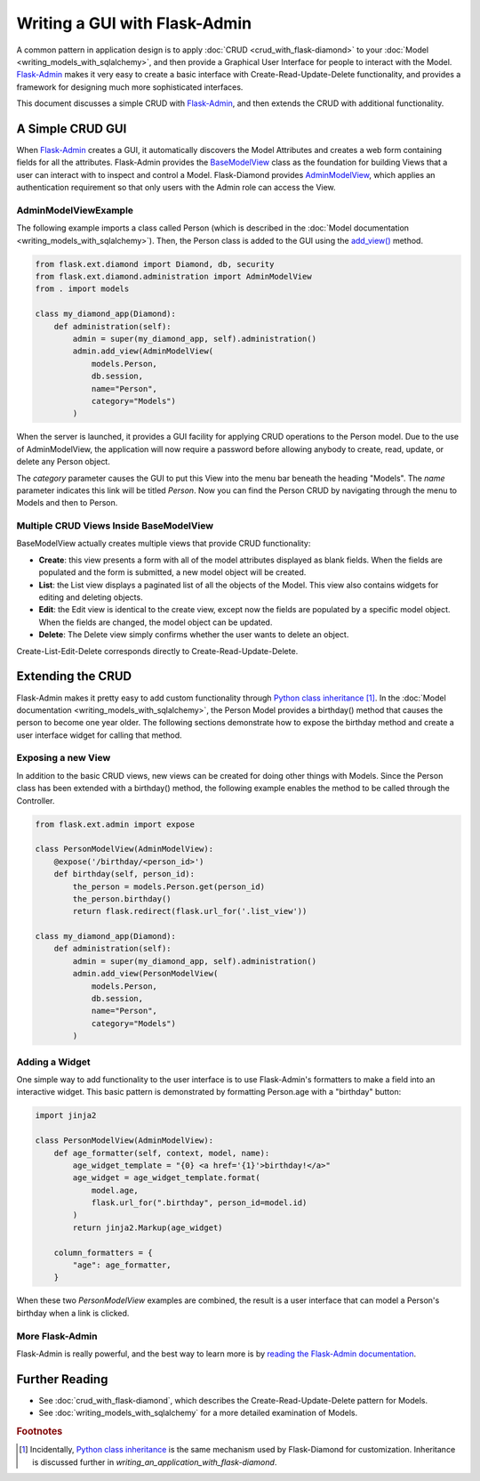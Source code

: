 Writing a GUI with Flask-Admin
==============================

A common pattern in application design is to apply :doc:`CRUD <crud_with_flask-diamond>` to your :doc:`Model <writing_models_with_sqlalchemy>`, and then provide a Graphical User Interface for people to interact with the Model.  `Flask-Admin <http://flask-admin.readthedocs.org/>`_ makes it very easy to create a basic interface with Create-Read-Update-Delete functionality, and provides a framework for designing much more sophisticated interfaces.

This document discusses a simple CRUD with `Flask-Admin <http://flask-admin.readthedocs.org/>`_, and then extends the CRUD with additional functionality.

A Simple CRUD GUI
-----------------

When `Flask-Admin <http://flask-admin.readthedocs.org/>`_ creates a GUI, it automatically discovers the Model Attributes and creates a web form containing fields for all the attributes.  Flask-Admin provides the `BaseModelView <http://flask-admin.readthedocs.org/en/latest/api/mod_model/#flask_admin.model.BaseModelView>`_ class as the foundation for building Views that a user can interact with to inspect and control a Model.  Flask-Diamond provides `AdminModelView <http://flask-diamond.readthedocs.org/en/latest/api/#flask_diamond.administration.AdminModelView>`_, which applies an authentication requirement so that only users with the Admin role can access the View.

AdminModelViewExample
^^^^^^^^^^^^^^^^^^^^^

The following example imports a class called Person (which is described in the :doc:`Model documentation <writing_models_with_sqlalchemy>`).  Then, the Person class is added to the GUI using the `add_view() <http://flask-admin.readthedocs.org/en/latest/api/mod_base/#flask_admin.base.Admin.add_view>`_ method.

.. code-block:: python

    from flask.ext.diamond import Diamond, db, security
    from flask.ext.diamond.administration import AdminModelView
    from . import models

    class my_diamond_app(Diamond):
        def administration(self):
            admin = super(my_diamond_app, self).administration()
            admin.add_view(AdminModelView(
                models.Person,
                db.session,
                name="Person",
                category="Models")
            )

When the server is launched, it provides a GUI facility for applying CRUD operations to the Person model.  Due to the use of AdminModelView, the application will now require a password before allowing anybody to create, read, update, or delete any Person object.

The *category* parameter causes the GUI to put this View into the menu bar beneath the heading "Models".  The *name* parameter indicates this link will be titled *Person*.  Now you can find the Person CRUD by navigating through the menu to Models and then to Person.

Multiple CRUD Views Inside BaseModelView
^^^^^^^^^^^^^^^^^^^^^^^^^^^^^^^^^^^^^^^^

BaseModelView actually creates multiple views that provide CRUD functionality:

- **Create**: this view presents a form with all of the model attributes displayed as blank fields.  When the fields are populated and the form is submitted, a new model object will be created.
- **List**: the List view displays a paginated list of all the objects of the Model.  This view also contains widgets for editing and deleting objects.
- **Edit**: the Edit view is identical to the create view, except now the fields are populated by a specific model object.  When the fields are changed, the model object can be updated.
- **Delete**: The Delete view simply confirms whether the user wants to delete an object.

Create-List-Edit-Delete corresponds directly to Create-Read-Update-Delete.

Extending the CRUD
------------------

Flask-Admin makes it pretty easy to add custom functionality through `Python class inheritance <https://docs.python.org/2/tutorial/classes.html>`_ [#f1]_.  In the :doc:`Model documentation <writing_models_with_sqlalchemy>`, the Person Model provides a birthday() method that causes the person to become one year older.  The following sections demonstrate how to expose the birthday method and create a user interface widget for calling that method.

Exposing a new View
^^^^^^^^^^^^^^^^^^^

In addition to the basic CRUD views, new views can be created for doing other things with Models.  Since the Person class has been extended with a birthday() method, the following example enables the method to be called through the Controller.

.. code-block:: python

    from flask.ext.admin import expose

    class PersonModelView(AdminModelView):
        @expose('/birthday/<person_id>')
        def birthday(self, person_id):
            the_person = models.Person.get(person_id)
            the_person.birthday()
            return flask.redirect(flask.url_for('.list_view'))

    class my_diamond_app(Diamond):
        def administration(self):
            admin = super(my_diamond_app, self).administration()
            admin.add_view(PersonModelView(
                models.Person,
                db.session,
                name="Person",
                category="Models")
            )


Adding a Widget
^^^^^^^^^^^^^^^

One simple way to add functionality to the user interface is to use Flask-Admin's formatters to make a field into an interactive widget.  This basic pattern is demonstrated by formatting Person.age with a "birthday" button:

.. code-block:: python

    import jinja2

    class PersonModelView(AdminModelView):
        def age_formatter(self, context, model, name):
            age_widget_template = "{0} <a href='{1}'>birthday!</a>"
            age_widget = age_widget_template.format(
                model.age,
                flask.url_for(".birthday", person_id=model.id)
            )
            return jinja2.Markup(age_widget)

        column_formatters = {
            "age": age_formatter,
        }

When these two *PersonModelView* examples are combined, the result is a user interface that can model a Person's birthday when a link is clicked.

More Flask-Admin
^^^^^^^^^^^^^^^^

Flask-Admin is really powerful, and the best way to learn more is by `reading the Flask-Admin documentation <http://flask-admin.readthedocs.org/en/latest/introduction/>`_.

Further Reading
---------------

- See :doc:`crud_with_flask-diamond`, which describes the Create-Read-Update-Delete pattern for Models.
- See :doc:`writing_models_with_sqlalchemy` for a more detailed examination of Models.

.. rubric:: Footnotes

.. [#f1] Incidentally, `Python class inheritance <https://docs.python.org/2/tutorial/classes.html>`_ is the same mechanism used by Flask-Diamond for customization.  Inheritance is discussed further in `writing_an_application_with_flask-diamond`.
